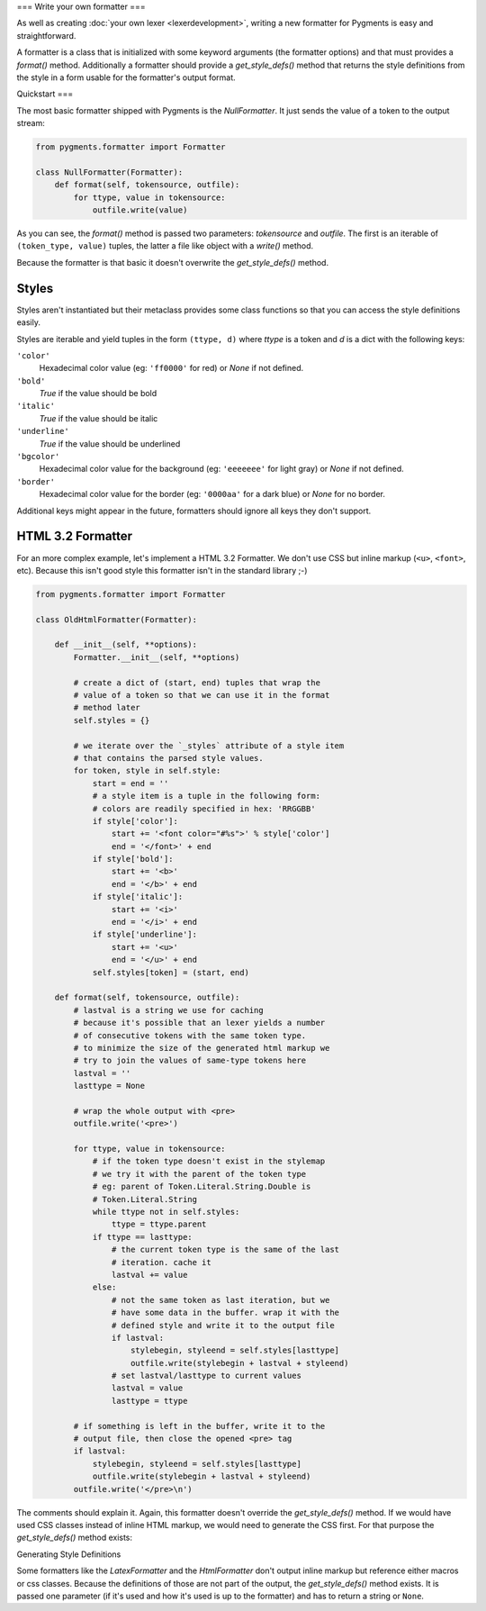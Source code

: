 .. -*- mode: rst -*-

===
Write your own formatter
===

As well as creating :doc:`your own lexer <lexerdevelopment>`, writing a new
formatter for Pygments is easy and straightforward.

A formatter is a class that is initialized with some keyword arguments (the
formatter options) and that must provides a `format()` method.
Additionally a formatter should provide a `get_style_defs()` method that
returns the style definitions from the style in a form usable for the
formatter's output format.


Quickstart
===

The most basic formatter shipped with Pygments is the `NullFormatter`. It just
sends the value of a token to the output stream:

.. sourcecode:: python

    from pygments.formatter import Formatter

    class NullFormatter(Formatter):
        def format(self, tokensource, outfile):
            for ttype, value in tokensource:
                outfile.write(value)

As you can see, the `format()` method is passed two parameters: `tokensource`
and `outfile`. The first is an iterable of ``(token_type, value)`` tuples,
the latter a file like object with a `write()` method.

Because the formatter is that basic it doesn't overwrite the `get_style_defs()`
method.


Styles
======

Styles aren't instantiated but their metaclass provides some class functions
so that you can access the style definitions easily.

Styles are iterable and yield tuples in the form ``(ttype, d)`` where `ttype`
is a token and `d` is a dict with the following keys:

``'color'``
    Hexadecimal color value (eg: ``'ff0000'`` for red) or `None` if not
    defined.

``'bold'``
    `True` if the value should be bold

``'italic'``
    `True` if the value should be italic

``'underline'``
    `True` if the value should be underlined

``'bgcolor'``
    Hexadecimal color value for the background (eg: ``'eeeeeee'`` for light
    gray) or `None` if not defined.

``'border'``
    Hexadecimal color value for the border (eg: ``'0000aa'`` for a dark
    blue) or `None` for no border.

Additional keys might appear in the future, formatters should ignore all keys
they don't support.


HTML 3.2 Formatter
====

For an more complex example, let's implement a HTML 3.2 Formatter. We don't
use CSS but inline markup (``<u>``, ``<font>``, etc). Because this isn't good
style this formatter isn't in the standard library ;-)

.. sourcecode:: python

    from pygments.formatter import Formatter

    class OldHtmlFormatter(Formatter):

        def __init__(self, **options):
            Formatter.__init__(self, **options)

            # create a dict of (start, end) tuples that wrap the
            # value of a token so that we can use it in the format
            # method later
            self.styles = {}

            # we iterate over the `_styles` attribute of a style item
            # that contains the parsed style values.
            for token, style in self.style:
                start = end = ''
                # a style item is a tuple in the following form:
                # colors are readily specified in hex: 'RRGGBB'
                if style['color']:
                    start += '<font color="#%s">' % style['color']
                    end = '</font>' + end
                if style['bold']:
                    start += '<b>'
                    end = '</b>' + end
                if style['italic']:
                    start += '<i>'
                    end = '</i>' + end
                if style['underline']:
                    start += '<u>'
                    end = '</u>' + end
                self.styles[token] = (start, end)

        def format(self, tokensource, outfile):
            # lastval is a string we use for caching
            # because it's possible that an lexer yields a number
            # of consecutive tokens with the same token type.
            # to minimize the size of the generated html markup we
            # try to join the values of same-type tokens here
            lastval = ''
            lasttype = None

            # wrap the whole output with <pre>
            outfile.write('<pre>')

            for ttype, value in tokensource:
                # if the token type doesn't exist in the stylemap
                # we try it with the parent of the token type
                # eg: parent of Token.Literal.String.Double is
                # Token.Literal.String
                while ttype not in self.styles:
                    ttype = ttype.parent
                if ttype == lasttype:
                    # the current token type is the same of the last
                    # iteration. cache it
                    lastval += value
                else:
                    # not the same token as last iteration, but we
                    # have some data in the buffer. wrap it with the
                    # defined style and write it to the output file
                    if lastval:
                        stylebegin, styleend = self.styles[lasttype]
                        outfile.write(stylebegin + lastval + styleend)
                    # set lastval/lasttype to current values
                    lastval = value
                    lasttype = ttype

            # if something is left in the buffer, write it to the
            # output file, then close the opened <pre> tag
            if lastval:
                stylebegin, styleend = self.styles[lasttype]
                outfile.write(stylebegin + lastval + styleend)
            outfile.write('</pre>\n')

The comments should explain it. Again, this formatter doesn't override the
`get_style_defs()` method. If we would have used CSS classes instead of
inline HTML markup, we would need to generate the CSS first. For that
purpose the `get_style_defs()` method exists:


Generating Style Definitions


Some formatters like the `LatexFormatter` and the `HtmlFormatter` don't
output inline markup but reference either macros or css classes. Because
the definitions of those are not part of the output, the `get_style_defs()`
method exists. It is passed one parameter (if it's used and how it's used
is up to the formatter) and has to return a string or ``None``.
